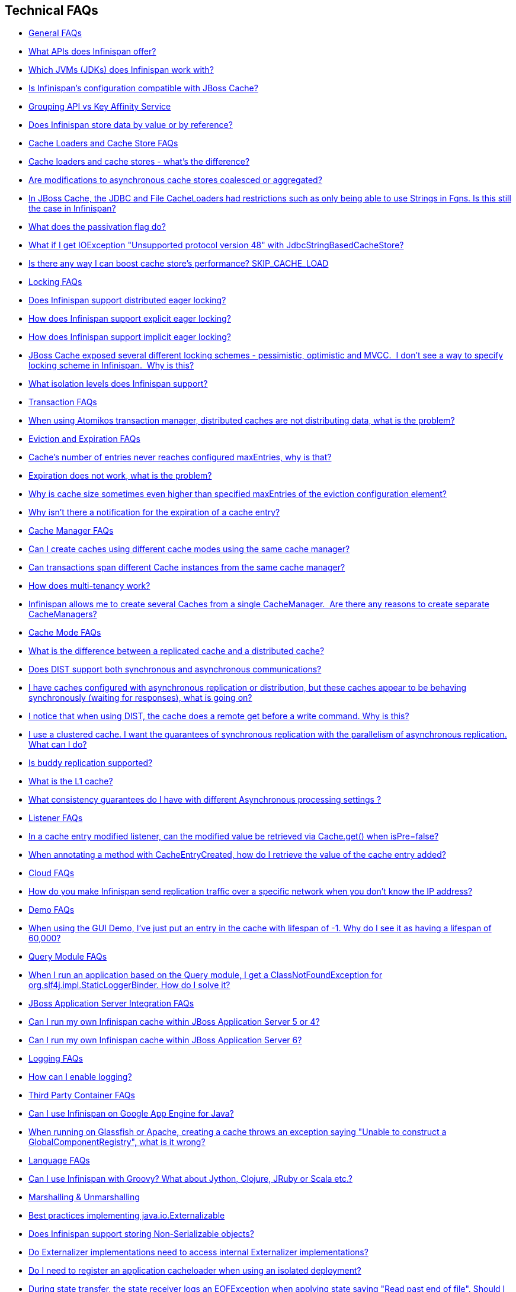 [[sid-68354942]]

==  Technical FAQs


*  <<sid-68354943>> 


*  <<sid-68354944>> 


*  <<sid-68354945>> 


*  <<sid-68354946>> 


*  <<sid-68354947>> 


*  <<sid-68454081>> 


*  <<sid-68354948>> 


*  <<sid-68354949>> 


*  <<sid-68354952>> 


*  <<sid-68354950>> 


*  <<sid-68354953>> 


*  <<sid-68354951>> 


*  <<sid-68354955>> 


*  <<sid-68354956>> 


*  <<sid-68354959>> 


*  <<sid-68354960>> 


*  <<sid-68354961>> 


*  <<sid-68354957>> 


*  <<sid-68354958>> 


*  <<sid-68354962>> 


*  <<sid-68354963>> 


*  <<sid-68354964>> 


*  <<sid-68354968>> 


*  <<sid-68354965>> 


*  <<sid-68354967>> 


*  <<sid-68354966>> 


*  <<sid-68354969>> 


*  <<sid-68354971>> 


*  <<sid-68354972>> 


*  <<sid-68354973>> 


*  <<sid-68354970>> 


*  <<sid-68354974>> 


*  <<sid-68354975>> 


*  <<sid-68354977>> 


*  <<sid-68354982>> 


*  <<sid-68354979>> 


*  <<sid-68354981>> 


*  <<sid-68354978>> 


*  <<sid-68354980>> 


*  <<sid-68354983>> 


*  <<sid-68354984>> 


*  <<sid-68354985>> 


*  <<sid-68354986>> 


*  <<sid-68354987>> 


*  <<sid-68354988>> 


*  <<sid-68354989>> 


*  <<sid-68354990>> 


*  <<sid-68354991>> 


*  <<sid-68354992>> 


*  <<sid-68354993>> 


*  <<sid-68354995>> 


*  <<sid-68354994>> 


*  <<sid-68354996>> 


*  <<sid-68354997>> 


*  <<sid-68354998>> 


*  <<sid-68354999>> 


*  <<sid-68355000>> 


*  <<sid-68355001>> 


*  <<sid-68355002>> 


*  <<sid-68355003>> 


*  <<sid-68355009>> 


*  <<sid-68355005>> 


*  <<sid-68355010>> 


*  <<sid-68355006>> 


*  <<sid-68355007>> 


*  <<sid-68355004>> 


*  <<sid-68355008>> 


*  <<sid-68355011>> 


*  <<sid-68355012>> 


*  <<sid-68355013>> 


*  <<sid-68355014>> 


*  <<sid-68355015>> 


*  <<sid-68355019>> 


*  <<sid-68355018>> 


*  <<sid-68355016>> 


*  <<sid-68355017>> 


*  <<sid-68355020>> 


*  <<sid-68355021>> 


*  <<sid-68355023>> 


*  <<sid-68355022>> 


*  <<sid-68355024>> 


*  <<sid-68355025>> 


*  <<sid-68355026>> 


*  <<sid-68355027>> 

[[sid-68354943]]


=== General FAQs


*  <<sid-68354944>> 


*  <<sid-68354945>> 


*  <<sid-68354946>> 


*  <<sid-68354947>> 


*  <<sid-68454081>> 

[[sid-68354944]]


==== What APIs does Infinispan offer?

 Infinispan's primary API - link:$$http://docs.jboss.org/infinispan/4.0/apidocs/org/infinispan/Cache.html$$[org.infinispan.Cache] - extends java.util.concurrent.ConcurrentMap and closely resembles javax.cache.Cache from link:$$http://jcp.org/en/jsr/detail?id=107$$[JSR 107] . This is the most performant API to use, and should be used for all new projects. 

 link:$$http://docs.jboss.org/infinispan/4.0/apidocs/org/infinispan/tree/TreeCache.html$$[org.infinispan.tree.TreeCache] is a tree structured API that looks a lot like link:$$http://www.jbosscache.org$$[JBoss Cache] 's API.  Note that the similarities end at the interface though, since internal implementation and representation of the tree is completely different, using a much more efficient flat structure. 

 link:$$http://docs.jboss.org/infinispan/4.0/apidocs/org/infinispan/tree/TreeCache.html$$[TreeCache] should be considered as a compatibility API, if you are migrating from JBoss Cache and cannot invest the time in rewriting your application, or your application specifically relies on a tree structure. 


[TIP]
.Coming Soon
==== 
 An API for fine-grained replication is planned.  This will provide the same benefits of JBoss Cache's POJOCache variant, but far simpler and more robust.  It will _not_ rely on bytecode weaving or link:$$http://en.wikipedia.org/wiki/Aspect-oriented_programming$$[AOP] , and present users with a much more familiar link:$$http://en.wikipedia.org/wiki/Java_Persistence_API$$[JPA] -style session interface. When released, the fine-grained API will sacrifice performance, but give you cache data organization and fine-grained replication. This organisation inevitably involves heavy use of reflection, proxies and comparisons, and isn't nearly as efficient as more explicit use of the Cache API. 


==== 


[[sid-68354945]]


==== Which JVMs (JDKs) does Infinispan work with?

Infinispan is developed and primarily tested against Sun's Java SE 6.  It should work with most Java SE 6 implementations, including those from IBM, HP, Apple, Oracle (BEA), and IcedTea.  We expect to test on Java SE 7 once this is finalized as well.

[[sid-68354946]]


==== Is Infinispan's configuration compatible with JBoss Cache?

No.  But we intend to provide transformation scripts.  Keep in mind though that as long as you use custom components - custom interceptors, cache loaders, eviction policies - we will not be able to translate these and this would have to be done manually.

[[sid-68354947]]


==== Grouping API vs Key Affinity Service

 The key affinity (for keys generated with the link:$$https://docs.jboss.org/author/display/ISPN/Key+affinity+service$$[Key Affinity Service] ) might be lost during topology changes. E.g. if k1 maps to node N1 and another node is added to the system, k1 can me migrated to N2 (affinity is lost). With link:$$https://docs.jboss.org/author/display/ISPN/The+Grouping+API$$[grouping API] you have the guarantee that the same node (you don't know/control which node) hosts all the data from the same group even after topology changes. 

[[sid-68454081]]


==== Does Infinispan store data by value or by reference?

By default, Infinispan stores data by reference. So once clients store some data, clients can still modify entries via original object references. This means that since client references are valid, clients can make changes to entries in the cache using those references, but these modifications are only local and you still need to call one of the cache's put/replace... methods in order for changes to replicate.

 Obviously, allowing clients to modify cache contents directly, without any cache invocation, has some risks and that's why Infinispan offers the possibility to store data by value instead. The way store-by-value is enabled is by <<sid-68355106,enabling Infinispan to store data in binary format and forcing it to do these binary transformations eagerly>> . 

The reason Infinispan stores data by-reference instead of by-value is performance. Storing data by reference is quicker than doing it by value because it does not have the penalty of having to transform keys and values into their binary format.

[[sid-68354948]]


=== Cache Loaders and Cache Store FAQs


*  <<sid-68354949>> 


*  <<sid-68354952>> 


*  <<sid-68354950>> 


*  <<sid-68354953>> 


*  <<sid-68354951>> 


*  <<sid-68354955>> 

[[sid-68354949]]


==== Cache loaders and cache stores - what's the difference?

 JBoss Cache shipped with a link:$$http://www.jboss.org/file-access/default/members/jbosscache/freezone/docs/3.0.3.GA/apidocs/org/jboss/cache/loader/CacheLoader.html$$[CacheLoader] interface and a number of implementations.  Infinispan has broken this up into two separate interfaces - a link:$$http://docs.jboss.org/infinispan/4.0/apidocs/org/infinispan/loader/CacheLoader.html$$[CacheLoader] simply loads state from elsewhere, while a link:$$http://docs.jboss.org/infinispan/4.0/apidocs/org/infinispan/loader/CacheStore.html$$[CacheStore] - which extends CacheLoader - exposes methods to store state as well. This  makes it simpler to define read-only sources.  


[TIP]
==== 
Infinispan ships with several high performance implementations of these interfaces.


==== 


[[sid-68354952]]


==== Are modifications to asynchronous cache stores coalesced or aggregated?

Before 4.0.0.Beta1, cache store modifications were queued in such way that a modification processor thread would empty the modification queue and apply each modification individually. This implementation was not able to detect multiple changes for the same key within the queue which meant that if the queue contained 10 modifications for the same key, it would apply all 10 modifications individually.

 Since 4.0.0.Beta1 ( link:$$https://jira.jboss.org/jira/browse/ISPN-116$$[ISPN-116] ), modifications are coalesced or aggregated for the interval that the modification processor thread is currently applying. This means that while changes are being queued, if multiple modifications are made to the same key, only the key's last state will be applied, hence reducing the number of calls to the cache store. 

[[sid-68354950]]


==== In JBoss Cache, the JDBC and File CacheLoaders had restrictions such as only being able to use Strings in Fqns. Is this still the case in Infinispan?

 No.  We have completely re-written these implementations with a much better design which allows us to use arbitrary keys (or Fqn elements if using the link:$$http://docs.jboss.org/infinispan/4.0/apidocs/org/infinispan/tree/TreeCache.html$$[TreeCache] API), provided they are serializable.  For details, see the link:$$http://docs.jboss.org/infinispan/4.0/apidocs/org/infinispan/loader/bucket/BucketBasedCacheStore.html$$[BucketBasedCacheStore] . 

[[sid-68354953]]


==== What does the passivation flag do?

 Passivation is a mode of storing entries in the cache store _only when_ they are evicted from memory.  The benefit of this approach is to prevent a lot of expensive writes to the cache store if an entry is hot (frequently used) and hence _not_ evicted from memory.  The reverse process, known as _activation_ , occurs when a thread attempts to access an entry which is _not_ in memory but is in the store (i.e., a _passivated_ entry).  Activation involves loading the entry into memory, and then _removing_ it from the cache store.  With passivation enabled, the cache uses the cache store as an overflow tank, akin to link:$$http://en.wikipedia.org/wiki/Paging$$[swapping memory pages to disk] in link:$$http://en.wikipedia.org/wiki/Virtual_memory$$[virtual memory] implementations in operating systems. 

 If passivation is disabled, the cache store behaves as a <<sid-68355172>> (or <<sid-68355173>> if asynchronous) cache, where all entries in memory are also maintained in the cache store.  The effect of this is that the cache store will always contain a superset of what is in memory. 

[[sid-68354951]]


==== What if I get IOException "Unsupported protocol version 48" with JdbcStringBasedCacheStore?

 You have probably set your data column type to VARCHAR , CLOB or something similar, but it should be BLOB/VARBINARY . Even though it's called JdbcStringBasedCacheStore , only the keys are required to be strings; the values can be anything, so they need to be stored in a binary column. See the link:$$http://docs.jboss.org/infinispan/5.0/apidocs/org/infinispan/loaders/jdbc/AbstractNonDelegatingJdbcCacheStoreConfig.html#setDataColumnType%28java.lang.String%29$$[setDataColumnType javadoc] for more details. 

[[sid-68354955]]


==== Is there any way I can boost cache store's performance? SKIP_CACHE_LOAD

If, for put operations, you don't need the previous values existing in the cache/store then the following optimisation can be made:

.Skip cache store read

==== 
----

cache.getAdvancedCache().withFlags(Flag.SKIP_CACHE_LOAD).put(key, value);

----

==== 
 Note that in this case the value returned by cache.put is not reliable. This optimisation skips a cache store read and can have very significant performance improvement effects. 

 More flags are described at link:$$https://docs.jboss.org/author/pages/viewpage.action?pageId=3737122$$[Per-Invocation Flags] 

[[sid-68354956]]


=== Locking FAQs


*  <<sid-68354959>> 


*  <<sid-68354960>> 


*  <<sid-68354961>> 


*  <<sid-68354957>> 


*  <<sid-68354958>> 

[[sid-68354959]]


==== Does Infinispan support distributed eager locking?

Yes it does. Infinispan, by default, acquires remote locks lazily.  Locks are acquired locally on a node that runs a transaction while other cluster nodes attempt to lock cache keys involved in a transaction during two-phase prepare/commit phase. However, if desired, Infinispan can eagerly lock cache keys either explicitly or implicitly.

[[sid-68354960]]


==== How does Infinispan support explicit eager locking?

Infinispan cache interface exposes lock API that allows cache users to explicitly lock set of cache keys eagerly during a transaction. Lock call attempts to lock specified cache keys across all cluster nodes and it either succeeds or fails. All locks are released during commit or rollback phase.

Consider a transaction running on one of the cache nodes:


----
 
   tx.begin() 
   cache.lock(K)    // acquire cluster wide lock on K
   cache.put(K,V5)  // guaranteed to succeed 
   tx.commit()      // releases locks

----

[[sid-68354961]]


==== How does Infinispan support implicit eager locking?

Implicit locking goes one step ahead and locks cache keys behind the scene as keys are accessed for modification operations.

Consider a transaction running on one of the cache nodes:


----

   tx.begin() 
   cache.put(K,V)    // acquire cluster wide lock on K 
   cache.put(K2,V2)  // acquire cluster wide lock on K2 
   cache.put(K,V5)   // no-op, we already own cluster wide lock for K 
   tx.commit()       // releases locks

----

Implicit eager locking locks cache keys across cluster nodes only if it is necessary to do so. In a nutshell, if implicit eager locking is turned on then for each modification Infinispan checks if cache key is locked locally. If it is then a global cluster wide lock has already been obtained, otherwise a cluster wide lock request is sent and lock is acquired.

Implicit eager locking is enabled as follows:


----

<transaction useEagerLocking="true" />

----

[[sid-68354957]]


==== JBoss Cache exposed several different locking schemes - pessimistic, optimistic and MVCC.  I don't see a way to specify locking scheme in Infinispan.  Why is this?

This is because Infinispan only supports MVCC.  MVCC is by far more performant, threadsafe and consistent than the other locking schemes.

[[sid-68354958]]


==== What isolation levels does Infinispan support?

 Infinispan only supports the isolation levels <<sid-68355197>> and <<sid-68355198>> . 

 The default isolation mode is <<sid-68355197>> .  Unlike JBoss Cache, which used <<sid-68355198>> by default.  We consider <<sid-68355197>> to be good enough for most applications and hence its use as a default. 

[[sid-68354962]]


=== Transaction FAQs


*  <<sid-68354963>> 

[[sid-68354963]]


==== When using Atomikos transaction manager, distributed caches are not distributing data, what is the problem?

 For efficiency reasons, Atomikos transaction manager commits transactions in a separate thread to the thread making the cache operations and until 4.2.1.CR1, Infinispan had problems with this type of scenarios and resulted on distributed caches not sending data to other nodes (see link:$$https://issues.jboss.org/browse/ISPN-927$$[ISPN-927] for more details). Please note that replicaticated, invalidated or local caches would work fine. It's only distributed caches that would suffer this problem. 

There're two ways to get around this issue, either:


. Upgrade to Infinispan 4.2.1.CR2 or higher where the issue has been fixed.


.  If using Infinispan 4.2.1.CR1 or earlier, link:$$http://www.atomikos.com/Documentation/JtaProperties$$[configure Atomikos so that com.atomikos.icatch.threaded_2pc is set to false] . This results in commits happening in the same thread that made the cache operations. 

[[sid-68354964]]


=== Eviction and Expiration FAQs


*  <<sid-68354968>> 


*  <<sid-68354965>> 


*  <<sid-68354967>> 


*  <<sid-68354966>> 

[[sid-68354968]]


==== Cache's number of entries never reaches configured maxEntries, why is that?

 In the current eviction design, eviction happens per map segment, so when the segment gets filled up, eviction runs in that segment. This means that the theoretical maxEntries might never be achieved, but it'll be close enough. For more information, see the <<sid-68355088,eviction documentation>> . 

[[sid-68354965]]


==== Expiration does not work, what is the problem?

 Multiple cache operations such as link:$$http://docs.jboss.org/infinispan/4.1/apidocs/org/infinispan/Cache.html#put(K, V, long, java.util.concurrent.TimeUnit)$$[put()] can take a lifespan as parameter which defines the time when the entry should be expired. If you have no eviction configured and and you let this time expire, it can look as Infinispan has not removed the entry. For example, the JMX stats such as number of entries might not updated or the persistent store associated with Infinispan might still contain the entry. To understand what's happening, it's important to note that Infinispan has marked the entry as expired but has not actually removed it. Removal of _expired_ entries happens in one of 2 ways: 


.  You try and do a get() or containsKey() for that entry.  The entry is then detected as expired and is removed. 


. You have enabled eviction and an eviction thread wakes up periodically and purges expired entries.

 If you have not enabled (2), or your eviction thread wakeup interval is large and you probe jconsole before the eviction thread kicks in, you will still see the expired entry.  You can be assured that if you tried to _retrieve_ the entry via a get() or containsKey() though, you won't see the entry (and the entry will be removed). 

[[sid-68354967]]


==== Why is cache size sometimes even higher than specified maxEntries of the eviction configuration element?

Although one can specify maxEntries to be a value that is not a power of two, the underlying algorithm will size it to the value V closest to power of two that is larger than maxEntries specified. Eviction algorithms guarantee that the size of cache container will never be greater than V.

[[sid-68354966]]


==== Why isn't there a notification for the expiration of a cache entry?

Infinispan does not guarantee that an eviction will occur immediately on timeout, but instead uses a number of mechanisms to perform eviction:


* a user thread asks for the entry and it is determined that the entry has expired; it will be removed from the cache at this point.


* the entry is passivated/overflowed to disk but it is determined that the entry has expired; it will removed from the cache at this point.


* an eviction maintenance thread kicks in and determines that the entry has been expired; it will removed from the cache at this point.

 As the eviction is only guaranteed to happen _some time later_ than the eviction timeout has elapsed, it has been decided that it is less surprising to not provide a callback than to provide a callback at this later point. 

[[sid-68354969]]


=== Cache Manager FAQs


*  <<sid-68354971>> 


*  <<sid-68354972>> 


*  <<sid-68354973>> 


*  <<sid-68354970>> 

[[sid-68354971]]


==== Can I create caches using different cache modes using the same cache manager?

Yes.  You can create caches using different cache modes, both synchronous and asynchronous, using the same cache manager.

[[sid-68354972]]


==== Can transactions span different Cache instances from the same cache manager?

Yes.  Each cache behaves as a separate, standalone JTA resource.  Internally though, components may be shared as an optimization but this in no way affects how the caches interact with a JTA manager.

[[sid-68354973]]


==== How does multi-tenancy work?

Multi-tenancy is achieved by namespacing.  A single Infinispan cluster can have several named caches (attached to the same CacheManager), and different named caches can have duplicate keys.  So this is, in effect, multi-tenancy for your key/value store.

[[sid-68354970]]


==== Infinispan allows me to create several Caches from a single CacheManager.  Are there any reasons to create separate CacheManagers?

As far as possible, internal components are shared between Cache instances.  Notably, RPC and networking components are shared.  If you need caches that have different network characteristics - such as one cache using TCP while another uses UDP - we recommend you create these using different cache managers.

[[sid-68354974]]


=== Cache Mode FAQs


*  <<sid-68354975>> 


*  <<sid-68354977>> 


*  <<sid-68354982>> 


*  <<sid-68354979>> 


*  <<sid-68354981>> 


*  <<sid-68354978>> 


*  <<sid-68354980>> 


*  <<sid-68354983>> 

[[sid-68354975]]


==== What is the difference between a replicated cache and a distributed cache?

 Distribution is a new cache mode in Infinispan, in addition to replication and invalidation.  In a replicated cache all nodes in a cluster hold all keys i.e. if a key exists on one nodes, it will also exist on _all_ other mpdes.  In a distributed cache, a number of copies are maintained to provide redundancy and fault tolerance, however this is typically far fewer than the number of nodes in the cluster. A distributed cache provides a far greater degree of scalability than a replicated cache.  

 A distributed cache is also able to transparently locate keys across a cluster, and provides an L1 cache for fast local read access of state that is stored remotely.  You can read more in <<sid-68355074_Clusteringmodes-DistributionMode,the reference guide>> . 

[[sid-68354977]]


==== Does DIST support both synchronous and asynchronous communications?

 Officially, no.  And unofficially, yes.  Here's the logic.  For certain public API methods to have meaningful return values (i.e., to stick to the interface contracts), if you are using DIST , synchronized communications are necessary.  For example, you have 3 caches in a cluster, A, B and C.  Key K maps to A and B.  On C, you perform an operation that requires a return value e.g., Cache.remove(K) .  For this to work, the call needs to be forwarded to A and B _synchronously_ , and would have to wait for the result from either A or B to return to the caller.  If communications were asynchronous, the return values cannot be guaranteed to be useful - even though the operation would behave as expected. 

 Now unofficially, we will add a configuration option to allow you to set your cache mode to DIST _and_ use asynchronous communications, but this would be an additional configuration option (perhaps something like break_api_contracts ) so that users are aware of what they are getting into. 

[[sid-68354982]]


==== I have caches configured with asynchronous replication or distribution, but these caches appear to be behaving synchronously (waiting for responses), what is going on?

 If you have state transfer configured and you have asynchronous mode configured, caches will behave in a synchronous way. This is done so that state transfer can work as expected, but the current solution expands the synchronous calls to cache operations as well, which results in this unexpected behaivour. A better solution that will resolve this confusion is already link:$$https://issues.jboss.org/browse/ISPN-835$$[in the making] (this issue also contains currently viable workarounds). 

[[sid-68354979]]


==== I notice that when using DIST, the cache does a remote get before a write command. Why is this?

 Certain methods, such as Cache.put() , are supposed to return the previous value associated with the specified key according to the java.util.Map contract. If this is performed on an instance that does _not_ own the key in question and the key is not in L1 cache, the only way to reliably provide this return value is to do a remote GET before the put. This GET is _always_ sync (regardless of whether the cache is configured to be sync or async) since we need to wait for that return value. 

[[sid-68354979_InoticethatwhenusingDIST%2Cthecachedoesaremotegetbeforeawritecommand.Whyisthis%3F-Isn%27tthatexpensive%3FHowcanIoptimizethisaway%3F]]


===== Isn't that expensive? How can I optimize this away?

 It isn't as expensive as it sounds. A remote GET, although sync, will _not_ wait for all responses. It will accept the first valid response and move on, thus making its performance has no relation to cluster size. 

 If you feel your code has no need for these return values, then this can be disabled completely (by specifying the &lt;unsafe unreliableReturnValues="true" /&gt; configuration element for a cache-wide setting or the Flag.SKIP_REMOTE_LOOKUP for a per-invocation setting). Note that while this will _not_ impair cache operations and accurate functioning of all public methods is still maintained. However, it _will_ break the java.util.Map interface contract by providing unreliable and inaccurate return values to certain methods, so you would need to be certain that your code does not use these return values for anything useful. 

[[sid-68354981]]


==== I use a clustered cache. I want the guarantees of synchronous replication with the parallelism of asynchronous replication. What can I do?

 Infinispan offers a new async API to provide just this. These async methods return Future which can be queried, causing the thread to block till you get a confirmation that any network calls succeeded. You can link:$$http://infinispan.blogspot.com/2009/05/whats-so-cool-about-asynchronous-api.html$$[read more about it] . 

[[sid-68354978]]


==== Is buddy replication supported?

 Buddy Replication is not available in Infinispan.  The new distributed cache mode solves the same problems in a far more elegant and scalable manner.  Read link:$$http://infinispan.blogspot.com/2009/08/distribution-instead-of-buddy.html$$[this blog article] for a more detailed discussion on the subject. 

[[sid-68354980]]


==== What is the L1 cache?

An L1 cache (disabled by default) only exists if you set your cache mode to distribution.  An L1 cache prevents unnecessary remote fetching of entries mapped to remote caches by storing them locally for a short time after the first time they are accessed.  By default, entries in L1 have a lifespan of 60,000 milliseconds (though you can configure how long L1 entries are cached for).  L1 entries are also invalidated when the entry is changed elsewhere in the cluster so you are sure you don't have stale entries cached in L1.  Caches with L1 enabled will consult the L1 cache before fetching an entry from a remote cache.

 Also known as a _near cache_ in competing distributed cache products. 

[[sid-68354983]]


==== What consistency guarantees do I have with different Asynchronous processing settings ?

There are 3 main configuration settings (modes of usage) that affect the behaviour of Infinispan in terms of Asynchronous processing, summarized in the following table:

[options="header"]
|===============
| Config / Mode of usage | Description 
| _API_ | Usage of link:$$https://docs.jboss.org/author/pages/viewpage.action?pageId=3737045$$[Asynchronous API] , i.e. methods of the Cache interface like e.g. putAsync(key, val) 
| _Marshalling_ | Allowing link:$$https://docs.jboss.org/author/display/ISPN/Asynchronous+Options#AsynchronousOptions-AsynchronousMarshalling$$[Asynchronous Marshalling] , in cache configuration (via XML or programmatic configuration) 
| _Replication_ | Configuring a clustered cache to replicate data asychronously. In Infinispan XML configuration this is done by using &lt;sync&gt; or &lt;async&gt; sub-elements under link:$$http://docs.jboss.org/infinispan/5.1/configdocs/urn_infinispan_config_5.1/complexType/configuration.clustering.html$$[&lt;clustering&gt;] element. 

|===============


Switching to asynchronous mode in each of these areas causes loss of some consistency guarrantees. The known problems are summarised here:

[options="header"]
|===============
|API| Replication | Marshalling | Consistency problems 
| Sync | Sync | Sync | 
| Sync | _Async_ | Sync | _1_ - Cache entry is replicated with a delay or not at all in case of network error. _2_ - Node where the operation originated won't be notified about errors that happened on network or on the receiving side. 
| Sync | _Async_ | _Async_ | _1, 2_ _3_ - Calling order of sync API method might not be preserved – depends on which operation finishes marshalling first in the asyncExecutor _4_ - Replication of put operation can be applied on different nodes in different order – this may result in inconsistent values 
| _Async_ | Sync | Sync | _3_ 
| _Async_ | _Async_ | Sync | _1, 2, 3_ 
| _Async_ | _Async_ | _Async_ | _1, 2, 3, 4_ 

|===============


[[sid-68354984]]


=== Listener FAQs


*  <<sid-68354985>> 


*  <<sid-68354986>> 

[[sid-68354985]]


==== In a cache entry modified listener, can the modified value be retrieved via Cache.get() when isPre=false?

 No, it cannot. Use CacheEntryModifiedEvent.getValue() to retrieve the value of the entry that was modified. 

[[sid-68354986]]


==== When annotating a method with CacheEntryCreated, how do I retrieve the value of the cache entry added?

 <<sid-68355087,Cache listeners>> can be defined to listen for cache entry created events by annotation methods with link:$$http://docs.jboss.org/infinispan/5.1/apidocs/org/infinispan/notifications/cachelistener/annotation/CacheEntryCreated.html$$[@CacheEntryCreated] and having link:$$http://docs.jboss.org/infinispan/5.1/apidocs/org/infinispan/notifications/cachelistener/event/CacheEntryCreatedEvent.html$$[CacheEntryCreatedEvent] as method parameter. link:$$http://docs.jboss.org/infinispan/5.1/apidocs/org/infinispan/notifications/cachelistener/event/CacheEntryCreatedEvent.html$$[CacheEntryCreatedEvent] does not provide a method to retrieve the value that was created in the cache though. To retrieve this value, a method annotated with link:$$http://docs.jboss.org/infinispan/5.1/apidocs/org/infinispan/notifications/cachelistener/annotation/CacheEntryModified.html$$[@CacheEntryModified] needs to be added because every time a cache entry is created, cache entry modified event is also fired. 

[[sid-68354987]]


=== Cloud FAQs


*  <<sid-68354988>> 

[[sid-68354988]]


==== How do you make Infinispan send replication traffic over a specific network when you don't know the IP address?

Some cloud providers charge you less for traffic over internal IP addresses compared to public IP addresses, in fact, some cloud providers do not even charge a thing for traffic over the internal network (i.e. GoGrid). In these circumstances, it's really advantageous to configure Infinispan in such way that replication traffic is sent via the internal network. The problem though is that quite often you don't know which internal IP address you'll be assigned (unless you use elastic IPs and dyndns.org), so how do you configure Infinispan to cope with those situations?

 JGroups, which is the underlying group communication library to interconnect Infinispan instances, has come up with a way to enable users to bind to a type of address rather than to a specific IP address. So now you can configure bind_addr property in JGroups configuration file, or the -Djgroups.bind_addr system property to a keyword rather than a dotted decimal or symbolic IP address: 


*  GLOBAL : pick a public IP address. You want to avoid this for replication traffic 


*  SITE_LOCAL : use a private IP address, e.g. 192.168.x.x. This avoids charges for bandwith from GoGrid, for example 


*  LINK_LOCAL : use a 169.x.x.x, 254.0.0.0 address. I've never used this, but this would be for traffic only within 1 box 


*  NON_LOOPBACK : use the first address found on an interface (which is up), which is not a 127.x.x.x address 

[[sid-68354989]]


=== Demo FAQs

[[sid-68354990]]


==== When using the GUI Demo, I've just put an entry in the cache with lifespan of -1. Why do I see it as having a lifespan of 60,000?

 This is probably a L1 caching event.  When you put an entry in the cache, the entry is mapped to specific nodes in a cluster using a consistent hashing algorithm.  This means that key K could map on to caches A  and B  (or however many owners you have configured).  If you happen to have done the cache.put(K, V) on cache C , however, K  still maps to A  and B  (and will be added to caches A  and B  with their proper lifespans), but it will also be put in cache C's L1 cache. 

[[sid-68354991]]


=== Query Module FAQs


*  <<sid-68354992>> 

[[sid-68354992]]


==== When I run an application based on the Query module, I get a ClassNotFoundException for org.slf4j.impl.StaticLoggerBinder. How do I solve it?

 See the SLF4J section in link:$$https://docs.jboss.org/author/pages/viewpage.action?pageId=3737030$$[the reference guide] . 

[[sid-68354993]]


=== JBoss Application Server Integration FAQs


*  <<sid-68354995>> 


*  <<sid-68354994>> 

[[sid-68354995]]


==== Can I run my own Infinispan cache within JBoss Application Server 5 or 4?

Yes, you can, but since Infinispan uses different JGroups jar libraries to the ones shipped by these application servers, you need to make sure that the code using Infinispan, and the Infinispan libraries, are deployed in an isolated WAR/EAR. Information on how to isolate deployments can be found in:


*  link:$$http://community.jboss.org/docs/9288$$[Isolating deployments in JBoss AS 4 or earlier] 


*  For AS5, follow instructions on adding jars and adding isolated deployment descriptor in link:$$https://docs.jboss.org/author/pages/viewpage.action?pageId=3737057$$[here] 

 Apart from isolating your deployment, you can use Maven's Shade plugin to build Infinispan and all its dependencies in a single jar, and then _shade_ the library that might clash with the one in the app server. For example, to shade org.jgroups , you'd build Infinispan with: 


----

<plugin>
  <groupId>org.apache.maven.plugins</groupId>
  <artifactId>maven-shade-plugin</artifactId>
  <version>1.4</version>
  <executions>
    <execution>
      <phase>package</phase>
      <goals>
        <goal>shade</goal>
      </goals>
      <configuration>
        <relocations>
          <relocation>
            <pattern>org.jgroups</pattern>
            <shadedPattern>org.shaded.jgroups</shadedPattern>
          </relocation>
        </relocations>
      </configuration>
    </execution>
  </executions>
</plugin>

----

[[sid-68354994]]


==== Can I run my own Infinispan cache within JBoss Application Server 6?

 Yes you can, it's all explained in the link:$$http://community.jboss.org/docs/16180$$[Infinispan and AS6 integration wiki] . 

[[sid-68354996]]


=== Logging FAQs


*  <<sid-68354997>> 

[[sid-68354997]]


==== How can I enable logging?

By default Infinispan uses JBoss Logging 3.0 as logging framework. JBoss Logging acts as a delegator to either JBoss Log Manager, Apache Log4j, Slf4j or JDK Logging. The way it chooses which logging provider to delegate to is by:


. checking whether the JBoss Log Manager is configured (e.g. Infinispan is running in JBoss Application Server 7) and if it is, using it


.  otherwise, checking if link:$$http://logging.apache.org/log4j/1.2/index.html$$[Apache Log4j] is in the classpath (JBoss Logging checks if the classes org.apache.log4j.LogManager and org.apache.log4j.Hierarchy are available) and if it is, using it 


.  otherwise, checking if link:$$http://logback.qos.ch/$$[LogBack] in the classpath (JBoss Logging checks if the class ch.qos.logback.classic.Logger is available) and if it is, using it 


.  finally, if none of the above are available, using link:$$http://java.sun.com/j2se/1.4.2/docs/guide/util/logging/overview.html$$[JDK logging] 

 You can use this link:$$https://github.com/infinispan/infinispan/blob/master/core/src/test/resources/log4j.xml$$[log4j.xml] as base for any Infinispan related logging, and you can pass it to your system via system parameter (e.g., 
              -Dlog4j.configuration=
              link:$$file:/path/to/log4j.xml$$[]
             ). 

[[sid-68354998]]


=== Third Party Container FAQs


*  <<sid-68354999>> 


*  <<sid-68355000>> 

[[sid-68354999]]


==== Can I use Infinispan on Google App Engine for Java?

 Not at this moment.  Due to GAE/J restricting classes that can be loaded, and restrictions around use of threads, Infinispan will not work on GAE/J.  However, we do plan to fix this - if you wish to track the progress of Infinispan on GAE/J, have a look at link:$$https://jira.jboss.org/jira/browse/ISPN-57$$[ISPN-57] . 

[[sid-68355000]]


==== When running on Glassfish or Apache, creating a cache throws an exception saying "Unable to construct a GlobalComponentRegistry", what is it wrong?

It appears that this happens due to some classloading issue. A workaround that is know to work is to call the following before creating the cache manager or container:


----

Thread.currentThread().setContextClassLoader(this.getClass().getClassLoader());

----

[[sid-68355001]]


=== Language FAQs


*  <<sid-68355002>> 

[[sid-68355002]]


==== Can I use Infinispan with Groovy? What about Jython, Clojure, JRuby or Scala etc.?

While we haven't extensively tested Infinispan on anything other than Java, there is no reason why it cannot be used in any other environment that sits atop a JVM. We encourage you to try, and we'd love to hear your experiences on using Infinispan from other JVM languages.

[[sid-68355003]]


=== Marshalling &amp; Unmarshalling


*  <<sid-68355009>> 


*  <<sid-68355005>> 


*  <<sid-68355010>> 


*  <<sid-68355006>> 


*  <<sid-68355007>> 


*  <<sid-68355004>> 


*  <<sid-68355008>> 

[[sid-68355009]]


==== Best practices implementing java.io.Externalizable

 If you decide to implement link:$$http://download.oracle.com/javase/6/docs/api/java/io/Externalizable.html$$[Externalizable] interface, please make sure that the link:$$http://download.oracle.com/javase/6/docs/api/java/io/Externalizable.html#readExternal(java.io.ObjectInput)$$[readExternal()] method is thread safe, otherwise you run the risk of potential getting corrupted data and link:$$http://download.oracle.com/javase/6/docs/api/java/lang/OutOfMemoryError.html$$[OutOfMemoryException] , as seen in link:$$http://community.jboss.org/message/609296#609296$$[this forum post] . 

[[sid-68355005]]


==== Does Infinispan support storing Non-Serializable objects?

 See <<sid-68355106_Marshalling-SupportForNonSerializableObjects,the reference guide>> . 

[[sid-68355010]]


==== Do Externalizer implementations need to access internal Externalizer implementations?

No, they don't. Here's an example of what should not be done:


----
public static class ABCMarshallingExternalizer implements AdvancedExternalizer<ABCMarshalling> {
   @Override
   public void writeObject(ObjectOutput output, ABCMarshalling object) throws IOException {
      MapExternalizer ma = new MapExternalizer();
      ma.writeObject(output, object.getMap());
   }
 
   @Override
   public ABCMarshalling readObject(ObjectInput input) throws IOException, ClassNotFoundException {
      ABCMarshalling hi = new ABCMarshalling();
      MapExternalizer ma = new MapExternalizer();
      hi.setMap((ConcurrentHashMap<Long, Long>) ma.readObject(input));
      return hi;
   }

   ... 
}
----

End user externalizers should not need to fiddle with Infinispan internal externalizer classes. Instead, this code should have been written as:


----
public static class ABCMarshallingExternalizer implements AdvancedExternalizer<ABCMarshalling> {
   @Override
   public void writeObject(ObjectOutput output, ABCMarshalling object) throws IOException {
      output.writeObject(object.getMap());
   }
 
   @Override
   public ABCMarshalling readObject(ObjectInput input) throws IOException, ClassNotFoundException {
      ABCMarshalling hi = new ABCMarshalling();
      hi.setMap((ConcurrentHashMap<Long, Long>) input.readObject());
      return hi;
   }

   ... 
}
----

[[sid-68355006]]


==== Do I need to register an application cacheloader when using an isolated deployment?

 In JBossCache when dealing with isolated deployments, registering application cacheloader with cache was needed for replication to work. With Infinispan, there's no such need, link:$$https://docs.jboss.org/author/pages/viewpage.action?pageId=3737168_Marshalling-LazyDeserialization%2528storeAsBinary%2529$$[lazy deserialization] is used to get around the issue. 

[[sid-68355007]]


==== During state transfer, the state receiver logs an EOFException when applying state saying "Read past end of file". Should I worry about this?

It depends on whether the state provider encountered an error or not when generating the state. For example, sometimes the state provider might already be providing state to another node, so when the node requests the state, the state generator might log:


----

2010-12-09 10:26:21,533 20267 ERROR [org.infinispan.remoting.transport.jgroups.JGroupsTransport] (STREAMING_STATE_TRANSFER-sender-1,Infinispan-Cluster,NodeJ-2368:) Caught while responding to state transfer request
org.infinispan.statetransfer.StateTransferException: java.util.concurrent.TimeoutException: Could not obtain exclusive processing lock
     at org.infinispan.statetransfer.StateTransferManagerImpl.generateState(StateTransferManagerImpl.java:175)
     at org.infinispan.remoting.InboundInvocationHandlerImpl.generateState(InboundInvocationHandlerImpl.java:119)
     at org.infinispan.remoting.transport.jgroups.JGroupsTransport.getState(JGroupsTransport.java:586)
     at org.jgroups.blocks.MessageDispatcher$ProtocolAdapter.handleUpEvent(MessageDispatcher.java:691)
     at org.jgroups.blocks.MessageDispatcher$ProtocolAdapter.up(MessageDispatcher.java:772)
     at org.jgroups.JChannel.up(JChannel.java:1465)
     at org.jgroups.stack.ProtocolStack.up(ProtocolStack.java:954)
     at org.jgroups.protocols.pbcast.FLUSH.up(FLUSH.java:478)
     at org.jgroups.protocols.pbcast.STREAMING_STATE_TRANSFER$StateProviderHandler.process(STREAMING_STATE_TRANSFER.java:653)
     at org.jgroups.protocols.pbcast.STREAMING_STATE_TRANSFER$StateProviderThreadSpawner$1.run(STREAMING_STATE_TRANSFER.java:582)
     at java.util.concurrent.ThreadPoolExecutor$Worker.runTask(ThreadPoolExecutor.java:886)
     at java.util.concurrent.ThreadPoolExecutor$Worker.run(ThreadPoolExecutor.java:908)
     at java.lang.Thread.run(Thread.java:680)
Caused by: java.util.concurrent.TimeoutException: Could not obtain exclusive processing lock
     at org.infinispan.remoting.transport.jgroups.JGroupsDistSync.acquireProcessingLock(JGroupsDistSync.java:71)
     at org.infinispan.statetransfer.StateTransferManagerImpl.generateTransactionLog(StateTransferManagerImpl.java:202)
     at org.infinispan.statetransfer.StateTransferManagerImpl.generateState(StateTransferManagerImpl.java:165)
     ... 12 more

----

 This exception is basically saying that the state generator was not able to generate the transaction log and so the output to which it was writing is closed. In this situation, it's common to see the state receiver log an EOFException , as shown below, when trying to read the transaction log because the sender did not write the transaction log: 


----

2010-12-09 10:26:21,535 20269 TRACE [org.infinispan.marshall.VersionAwareMarshaller] (Incoming-2,Infinispan-Cluster,NodeI-38030:) Log exception reported
java.io.EOFException: Read past end of file
     at org.jboss.marshalling.AbstractUnmarshaller.eofOnRead(AbstractUnmarshaller.java:184)
     at org.jboss.marshalling.AbstractUnmarshaller.readUnsignedByteDirect(AbstractUnmarshaller.java:319)
     at org.jboss.marshalling.AbstractUnmarshaller.readUnsignedByte(AbstractUnmarshaller.java:280)
     at org.jboss.marshalling.river.RiverUnmarshaller.doReadObject(RiverUnmarshaller.java:207)
     at org.jboss.marshalling.AbstractUnmarshaller.readObject(AbstractUnmarshaller.java:85)
     at org.infinispan.marshall.jboss.GenericJBossMarshaller.objectFromObjectStream(GenericJBossMarshaller.java:175)
     at org.infinispan.marshall.VersionAwareMarshaller.objectFromObjectStream(VersionAwareMarshaller.java:184)
     at org.infinispan.statetransfer.StateTransferManagerImpl.processCommitLog(StateTransferManagerImpl.java:228)
     at org.infinispan.statetransfer.StateTransferManagerImpl.applyTransactionLog(StateTransferManagerImpl.java:250)
     at org.infinispan.statetransfer.StateTransferManagerImpl.applyState(StateTransferManagerImpl.java:320)
     at org.infinispan.remoting.InboundInvocationHandlerImpl.applyState(InboundInvocationHandlerImpl.java:102)
     at org.infinispan.remoting.transport.jgroups.JGroupsTransport.setState(JGroupsTransport.java:603)
        ...

----

The current logic is for the state receiver to back off in these scenarios and retry after a few seconds. Quite often, after the retry the state generator might have already finished dealing with the other node and hence the state receiver will be able to fully receive the state.

[[sid-68355004]]


==== How do I get more information on marshalling &amp; unmarshalling exceptions?

 See <<sid-68355106_Marshalling-Troubleshooting,the reference guide>> . 

[[sid-68355008]]


==== Why am I getting invalid data passed to readExternal?

 If you are using Cache.putAsync() you may find your object is modified after serialization starts, thus corrupting the datastream passed to readExternal . To solve this, make sure you synchronize access to the object. 


[NOTE]
.Read More
==== 
 You can read more about this issue in link:$$http://community.jboss.org/message/609040$$[this forum thread] . 


==== 


[[sid-68355011]]


=== Tuning FAQs


*  <<sid-68355012>> 

[[sid-68355012]]


==== When running Infinispan under load, I see RejectedExecutionException, how can I fix it?

 Internally Infinispan uses executors to do some processing asynchronously, so the first thing to do is to figure out which of these executors is causing issues. For example, if you see a stacktrace that looks like this, the problem is located in the link:$$http://docs.jboss.org/infinispan/4.1/apidocs/config.html#ce_global_asyncTransportExecutor$$[asyncTransportExecutor] : 


----

java.util.concurrent.RejectedExecutionException
  at java.util.concurrent.ThreadPoolExecutor$AbortPolicy.rejectedExecution(ThreadPoolExecutor.java:1759)
  at java.util.concurrent.ThreadPoolExecutor.reject(ThreadPoolExecutor.java:767)
  at java.util.concurrent.ThreadPoolExecutor.execute(ThreadPoolExecutor.java:658)
  at java.util.concurrent.AbstractExecutorService.submit(AbstractExecutorService.java:92)
  at org.infinispan.remoting.transport.jgroups.CommandAwareRpcDispatcher.invokeRemoteCommands(CommandAwareRpcDispatcher.java:117)
...

----

To solve this issue, you should try any of these options:


*  Increase the maxThreads property in link:$$http://docs.jboss.org/infinispan/4.1/apidocs/config.html#ce_global_asyncTransportExecutor$$[asyncTransportExecutor] . At the time of writing, the default value for this particular executor is 25. 


*  Define your own ExecutorFactory which creates an executor with a bigger queue. You can find more information about different queueing strategies in link:$$http://java.sun.com/javase/6/docs/api/java/util/concurrent/ThreadPoolExecutor.html$$[ThreadPoolExecutor javadoc] . 


*  Disable async marshalling (see the link:$$http://docs.jboss.org/infinispan/5.1/configdocs/urn_infinispan_config_5.1/complexType/configuration.clustering.async.html$$[&lt;async ... &gt;] element for details). This would mean that an executor is _not_ used when replicating, so you will never have a RejectedExecutionException . However this means each put() will take a little longer since marshalling will now happen on the critical path. The RPC is still async though as the thread won't wait for a response from the recipient (fire-and-forget). 

[[sid-68355013]]


=== JNDI FAQs


*  <<sid-68355014>> 

[[sid-68355014]]


==== Can I bind Cache or CacheManager to JNDI?

 Cache or CacheManager can be bound to JNDI, but only to the java: namespace because they are not designed to be exported outside the Java Virtual Machine. In other words, you shouldn't expect that you'll be able to access them remotely by binding them to JNDI and downloading a remote proxy to them because neither Cache nor CacheManager are serializable. 

 To find an example on how to bind Cache or CacheManager to the java: namespace, simply check link:$$https://github.com/infinispan/infinispan/blob/master/core/src/test/java/org/infinispan/jndi/BindingTest.java$$[this unit test case] . 

[[sid-68355015]]


=== Hibernate 2nd Level Cache FAQs


*  <<sid-68355019>> 


*  <<sid-68355018>> 


*  <<sid-68355016>> 


*  <<sid-68355017>> 

[[sid-68355019]]


==== Can I use Infinispan as a remote JPA or Hibernate second level cache?

 See link:$$https://docs.jboss.org/author/pages/viewpage.action?pageId=3737110$$[the reference guide] . 

[[sid-68355018]]


==== I'm adding the Infinispan 2nd level cache provider to existing servers that already use JGroups. Should I set Infinispan to use the same JGroups cluster, or should I use two separate cluster names?

TODO

[[sid-68355016]]


==== Is it possible to use the Infinispan 2nd level cache outside of a J2EE server, and if so how do I set up the transaction manager lookup?

 link:$$https://docs.jboss.org/author/pages/viewpage.action?pageId=3737110$$[The reference guide] provides details on configuring a transaction manager outside of Java EE. link:$$https://docs.jboss.org/author/pages/viewpage.action?pageId=3737126$$[The reference guide] also provides details on how to use Atomikos, JTOM and Bitronix. 

[[sid-68355017]]


==== What are the pitfalls of not using a non-JTA transaction factory such as JDBCTransactionFactory with Hibernate when Infinispan is used as 2nd level cache provider?

 The problem is that Hibernate will create a Transaction instance via java.sql.Connection and Infinispan will create a transaction via whatever TransactionManager returned by hibernate.transaction.manager_lookup_class . If hibernate.transaction.manager_lookup_class has not been populated, it will default to the dummy transaction manager. 

So, any work on the 2nd level cache will be done under a different transaction to the one used to commit the stuff to the database via Hibernate. In other words, your operations on the database and the 2LC are not treated as a single unit. Risks here include failures to update the 2LC leaving it with stale data while the database committed data correctly.

[[sid-68355020]]


=== Cache Server FAQs


*  <<sid-68355021>> 


*  <<sid-68355023>> 


*  <<sid-68355022>> 

[[sid-68355021]]


==== After running a Hot Rod server for a while, I get a NullPointerException in HotRodEncoder.getTopologyResponse(), how can I get around it?

 This is a bug (see link:$$https://jira.jboss.org/browse/ISPN-669$$[ISPN-669] ) in the Hot Rod code where we didn't specifically set the topology cache to have no eviction and no expiration. So, if someone configured the default cache in the Infinispan configuration file for Hot Rod with expiration or eviction, the topology cache would end up having those capabilities and the topology view could after a while be removed from memory. To get around this issue either: 


* Avoid having expiration and eviction on for the default cache.


*  Or, make sure you create a namedCache for ___hotRodTopologyCache with sync replication, state transfer, no expiration and no eviction. 

[[sid-68355023]]


==== Is there a way to do a Bulk Get on a remote cache?

 There's no bulk get operation in Hot Rod, but the Java Hot Rod client has implemented via link:$$http://docs.jboss.org/infinispan/5.1/apidocs/org/infinispan/client/hotrod/RemoteCache.html$$[RemoteCache] the getAsync() operation, which returns a link:$$http://docs.jboss.org/infinispan/5.1/apidocs/org/infinispan/util/concurrent/NotifyingFuture.html$$[org.infinispan.util.concurrent.NotifyingFuture] (extends java.util.concurrent.Future). So, if you want to retrieve multiple keys in parallel, just call multiple times _getAsync()_ and when you need the values, just call _Future.get()_ , or attach a link:$$http://docs.jboss.org/infinispan/5.1/apidocs/org/infinispan/util/concurrent/FutureListener.html$$[ _FutureListener_ ] to the _NotifyingFuture_ to get notified when the value is ready. 

[[sid-68355022]]


==== What is the startServer.sh script used for? What is the startServer.bat script used for?

 These scripts are used for starting Infinispan server instances that can be talked to remotely using either our own link:$$https://docs.jboss.org/author/pages/viewpage.action?pageId=9470083$$[Hot Rod protocol] or the link:$$http://github.com/trondn/memcached/blob/master/doc/protocol.txt$$[Memcached text protocol] . See link:$$https://docs.jboss.org/author/pages/viewpage.action?pageId=3737146$$[Using Hot Rod Server and Client] and link:$$https://docs.jboss.org/author/pages/viewpage.action?pageId=3737037$$[Using Infinispan Memcached server] wikis for more information on the usage of these scripts. 

[[sid-68355024]]


=== Debugging FAQs

[[sid-68355025]]


==== How can I get Infinispan to show the full byte array? The log only shows partial contents of byte arrays...

 Since version 4.1, whenever Infinispan needs to print byte arrays to logs, these are partially printed in order to avoid unnecessarily printing potentially big byte arrays. This happens in situations where either, Infinispan caches have been configured with lazy deserialization, or your running an Memcached or Hot Rod server. So in these cases, only the first 10 positions of the byte array are shown in the logs. If you want Infinispan to show the full byte array in the logs, simply pass the -Dinfinispan.arrays.debug=true system property at startup. In the future, this might be controllable at runtime via a JMX call or similar. 

Here's an example of log message with a partially displayed byte array:


----

2010-04-14 15:46:09,342 TRACE [ReadCommittedEntry] (HotRodWorker-1-1) Updating entry 
(key=CacheKey{data=ByteArray{size=19, hashCode=1b3278a, 
array=[107, 45, 116, 101, 115, 116, 82, 101, 112, 108, ..]}} 
removed=false valid=true changed=true created=true value=CacheValue{data=ByteArray{size=19, 
array=[118, 45, 116, 101, 115, 116, 82, 101, 112, 108, ..]}, 
version=281483566645249}]
----

And here's a log message where the full byte array is shown:


----
2010-04-14 15:45:00,723 TRACE [ReadCommittedEntry] (Incoming-2,Infinispan-Cluster,eq-6834) Updating entry 
(key=CacheKey{data=ByteArray{size=19, hashCode=6cc2a4, 
array=[107, 45, 116, 101, 115, 116, 82, 101, 112, 108, 105, 99, 97, 116, 101, 100, 80, 117, 116]}} 
removed=false valid=true changed=true created=true value=CacheValue{data=ByteArray{size=19, 
array=[118, 45, 116, 101, 115, 116, 82, 101, 112, 108, 105, 99, 97, 116, 101, 100, 80, 117, 116]}, 
version=281483566645249}]

----

[[sid-68355026]]


=== Clustering Transport FAQs

[[sid-68355027]]


==== How do I retrieve the clustering physical address?

 You can retrieve the physical address via AdvancedCache.getRpcManager().getTransport(). link:$$http://docs.jboss.org/infinispan/5.0/apidocs/org/infinispan/remoting/transport/Transport.html#getPhysicalAddresses$$[getPhysicalAddresses()] 

